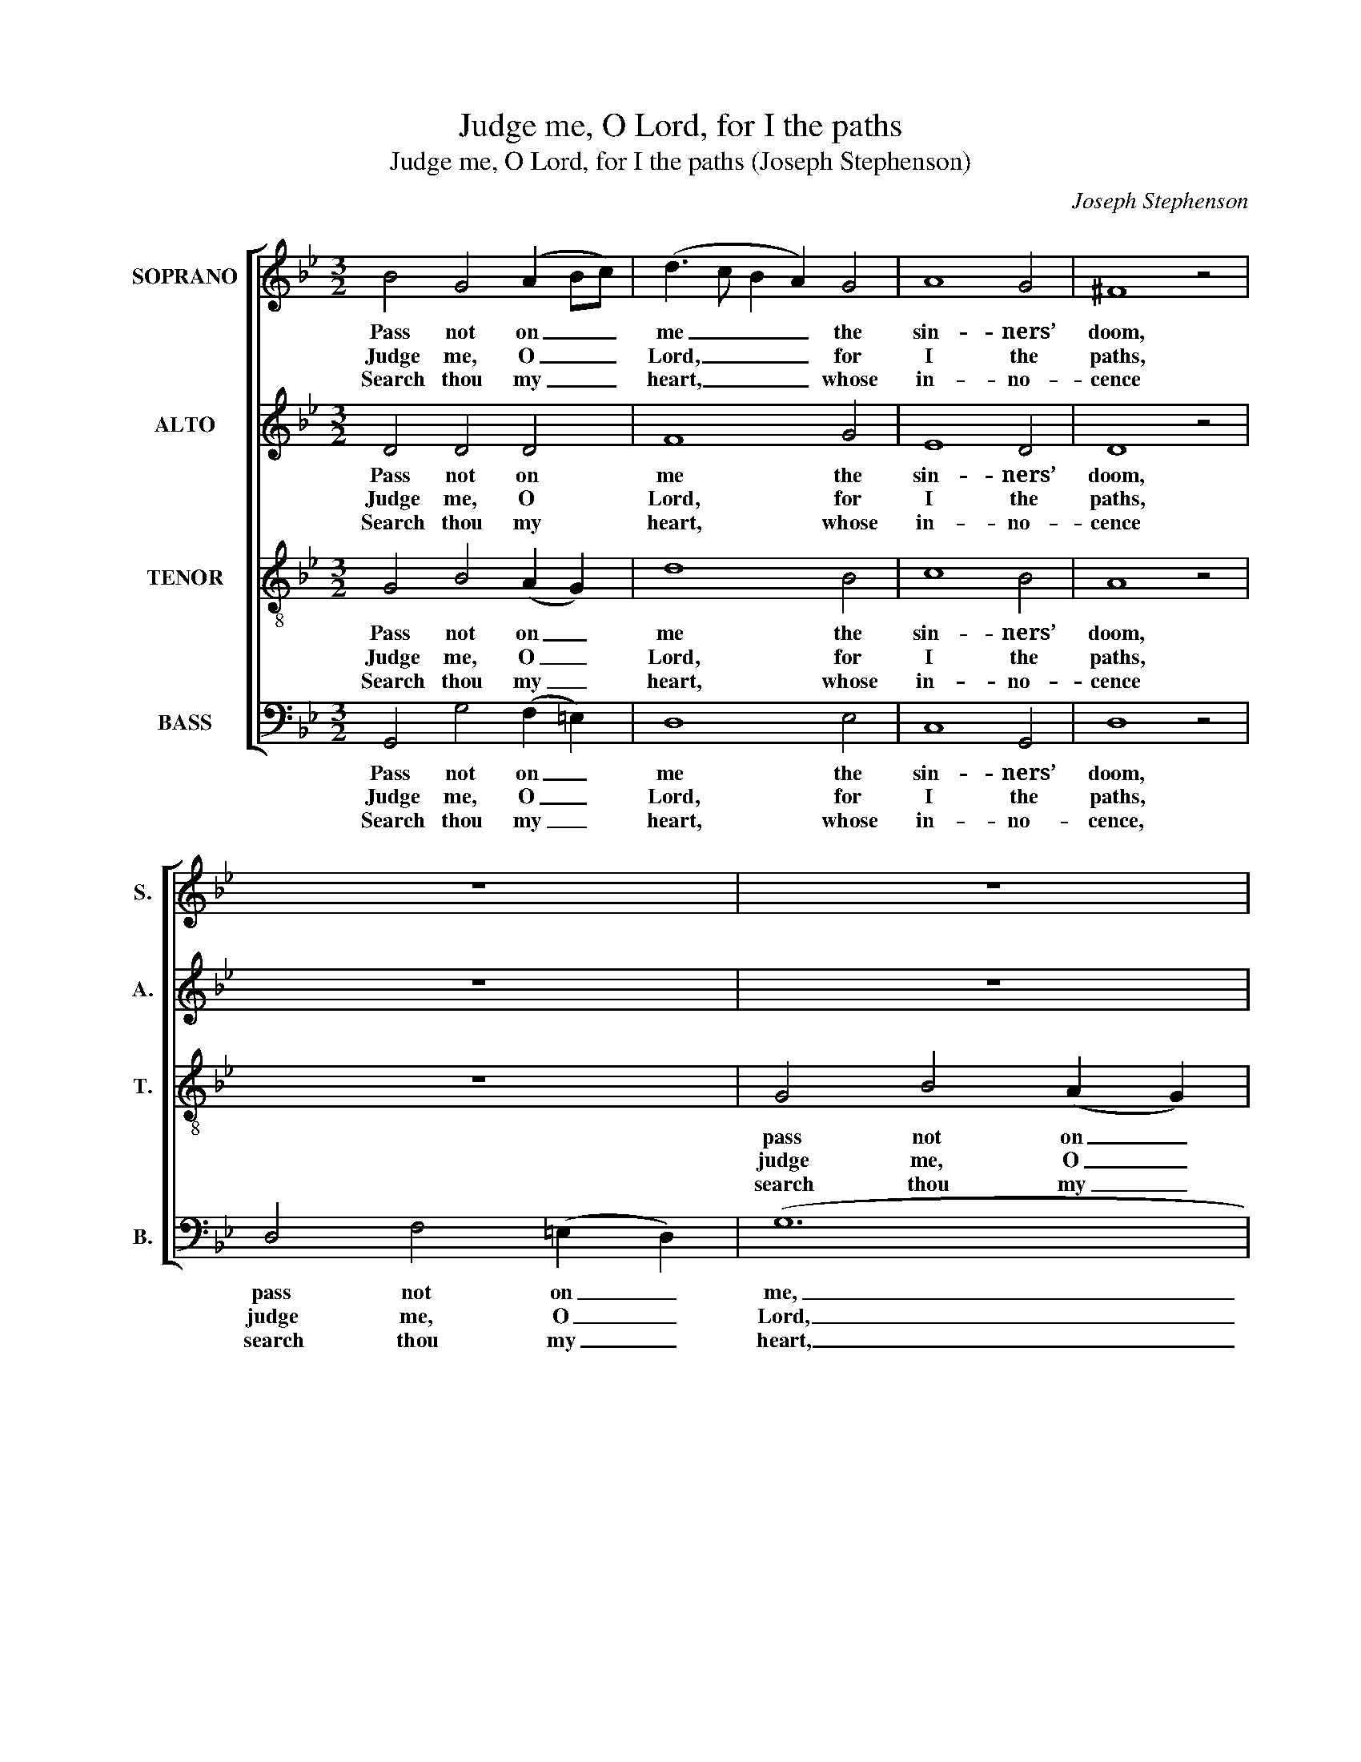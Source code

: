X:1
T:Judge me, O Lord, for I the paths
T:Judge me, O Lord, for I the paths (Joseph Stephenson)
C:Joseph Stephenson
Z:p41, Church Harmony
Z:Sacred to Devotion, 4th ed.
Z:London: [c1763-1771]
%%score [ 1 2 3 4 ]
L:1/8
M:3/2
K:Gmin
V:1 treble nm="SOPRANO" snm="S."
V:2 treble nm="ALTO" snm="A."
V:3 treble-8 transpose=-12 nm="TENOR" snm="T."
V:4 bass nm="BASS" snm="B."
V:1
 B4 G4 (A2 Bc) | (d3 c B2 A2) G4 | A8 G4 | ^F8 z4 | z12 | z12 | z12 | G4 B4 (A2 G2) | d8 B4 | %9
w: Pass not on _ _|me _ _ _ the|sin- ners’|doom,||||pass not on _|me the|
w: Judge me, O _ _|Lord, _ _ _ for|I the|paths,||||judge me, O _|Lord, for|
w: Search thou my _ _|heart, _ _ _ whose|in- no-|cence||||search thou my _|heart, whose|
 (A4 G4) ^F4 | G8 G4 | ^F8 G4 | (A6 B2) c4 | d8 d4 | c8 B4 | A8 B4 | A8 G4 | ^F8 A4 | (B6 c2) d4 | %19
w: sin- * ners’|doom, Who|mur- der|make _ their|trade; Who|o- thers’|rights, by|se- cret|bribes, Or|o- * pen|
w: I _ the|paths Of|right- eous-|ness _ have|trod; I|can- not|fail, who|all my|trust Re-|pose _ on|
w: in- * no-|cence Will|shine the|more _ ’tis|tried; For|I have|kept thy|grace in|view, And|made _ thy|
 (e2 d2 c2 B2) A4 | G12 |] %21
w: force _ _ _ in-|vade.|
w: thee, _ _ _ my|God.|
w: truth _ _ _ my|guide.|
V:2
 D4 D4 D4 | F8 G4 | E8 D4 | D8 z4 | z12 | z12 | D4 F4 (=E2 D2) | (G12 | F8) D4 | E4 D8 | D8 D4 | %11
w: Pass not on|me the|sin- ners’|doom,|||pass not on _|me|_ the|sin- ners’|doom, Who|
w: Judge me, O|Lord, for|I the|paths,|||judge me, O _|Lord,|_ for|I the|paths Of|
w: Search thou my|heart, whose|in- no-|cence|||search thou my _|heart,|_ whose|in- no-|cence Will|
 D8 D4 | F8 F4 | F8 F4 | F8 D4 | D8 D4 | F8 D4 | D8 D4 | (D6 E2) G4 | (E4 EF G2) D4 | D12 |] %21
w: mur- der|make their|trade; Who|o- thers’|rights, by|se- cret|bribes, Or|o- * pen|force _ _ _ in-|vade.|
w: right- eous-|ness have|trod; I|can- not|fail, who|all my|trust Re-|pose _ on|thee, _ _ _ my|God.|
w: shine the|more ’tis|tried; For|I have|kept thy|grace in|view, And|made _ thy|truth _ _ _ my|guide.|
V:3
 G4 B4 (A2 G2) | d8 B4 | c8 B4 | A8 z4 | z12 | G4 B4 (A2 G2) | d12 | B4 G4 (A2 Bc) | d8 d4 | %9
w: Pass not on _|me the|sin- ners’|doom,||pass not on _|me,|pass not on _ _|me the|
w: Judge me, O _|Lord, for|I the|paths,||judge me, O _|Lord,|judge me, O _ _|Lord, for|
w: Search thou my _|heart, whose|in- no-|cence||search thou my _|heart,|search thou my _ _|heart, whose|
 c4 (B4 A4) | G8 B4 | (d3 e d2 c2) B4 | (c6 B2) A4 | B8 B4 | A8 G4 | ^F8 d4 | c8 B4 | A8 d4 | %18
w: sin- ners’ _|doom, Who|mur- * * * der|make _ their|trade; Who|o- thers’|rights, by|se- cret|bribes, Or|
w: I the _|paths Of|right- * * * eous-|ness _ have|trod; I|can- not|fail, who|all my|trust Re-|
w: in- no- *|cence Will|shine _ _ _ the|more _ ’tis|tried; For|I have|kept thy|grace in|view, And|
 (f2 e2 d2 c2) B4 | (c2 B2 A2 G2) ^F4 | G12 |] %21
w: o- * * * pen|force _ _ _ in-|vade.|
w: pose _ _ _ on|thee, _ _ _ my|God.|
w: made _ _ _ thy|truth _ _ _ my|guide.|
V:4
 G,,4 G,4 (F,2 =E,2) | D,8 E,4 | C,8 G,,4 | D,8 z4 | D,4 F,4 (=E,2 D,2) | (G,12 | D,12) | %7
w: Pass not on _|me the|sin- ners’|doom,|pass not on _|me,|_|
w: Judge me, O _|Lord, for|I the|paths,|judge me, O _|Lord,|_|
w: Search thou my _|heart, whose|in- no-|cence,|search thou my _|heart,|_|
 G,,4 G,4 (F,2 =E,2) | D,8 G,4 | C,4 D,8 | G,,8 G,4 | D,8 G,4 | F,8 F,,4 | B,,8 B,,4 | F,8 G,4 | %15
w: pass not on _|me the|sin- ners’|doom, Who|mur- der|make their|trade; Who|o- thers’|
w: judge me, O _|Lord, for|I the|paths Of|right- eous-|ness have|trod; I|can- not|
w: search thou my _|heart, whose|in- no-|cence Will|shine the|more ’tis|tried; For|I have|
 D,8 B,4 | %16
w: rights, by|
w: fail, who|
w: kept thy|
"^Notes: The alto part is printed in the alto clef in the source. A # sign is consistently used in the source to indicatenaturalisation of notes flattened by the key signature (e.g. where E§ is given in this edition). The Bb and A in the tenorpart on beats 2 and 3 of bar 10, given here as two minims, are printed in the source as a small grace note Bb followedby a semibreve A. The text is indicated in the source by the heading ‘Ps. 26th’, and fragments of of the first verse areunderlaid. This first verse has here been given in full and three other verses selected from the text have been added." F,8 G,4 | %17
w: se- cret|
w: all my|
w: grace in|
 D,8 D,4 | (B,,6 A,,2) G,,4 | C,8 D,4 | G,,12 |] %21
w: bribes, Or|o- * pen|force in-|vade.|
w: trust Re-|pose _ on|thee, my|God.|
w: view, And|made _ thy|truth my|guide.|

